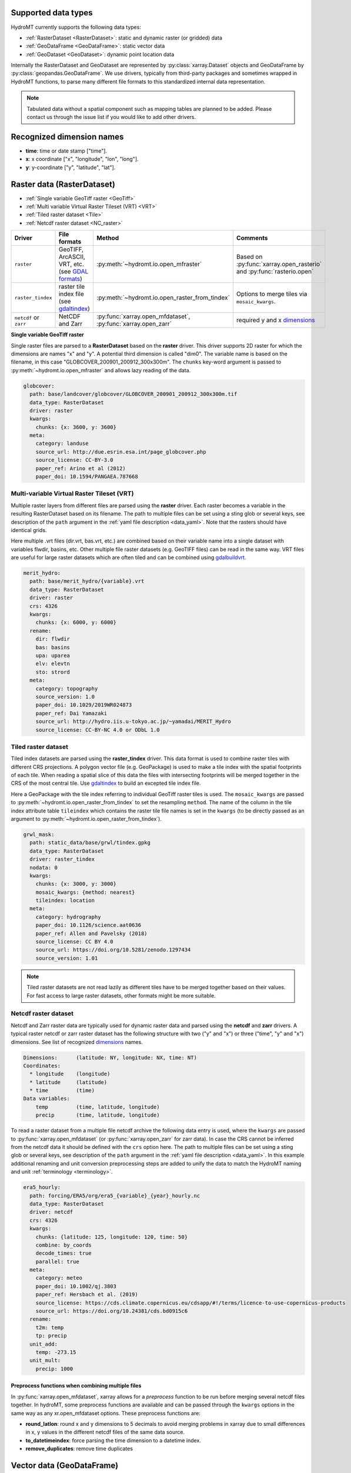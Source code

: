 .. _data_types: 

Supported data types
--------------------

HydroMT currently supports the following data types:

- :ref:`RasterDataset <RasterDataset>`: static and dynamic raster (or gridded) data 
- :ref:`GeoDataFrame <GeoDataFrame>`: static vector data 
- :ref:`GeoDataset <GeoDataset>`: dynamic point location data

Internally the RasterDataset and GeoDataset are represented by :py:class:`xarray.Dataset` objects 
and GeoDataFrame by :py:class:`geopandas.GeoDataFrame`. We use drivers, typically from third-party
packages and sometimes wrapped in HydroMT functions, to parse many different file formats to this 
standardized internal data representation. 

.. note::

    Tabulated data without a spatial component such as mapping tables are planned to be added. 
    Please contact us through the issue list if you would like to add other drivers.

.. _dimensions: 

Recognized dimension names
--------------------------

- **time**: time or date stamp ["time"].
- **x**: x coordinate ["x", "longitude", "lon", "long"]. 
- **y**: y-coordinate ["y", "latitude", "lat"].

.. _RasterDataset: 

Raster data (RasterDataset)
---------------------------

- :ref:`Single variable GeoTiff raster <GeoTiff>`
- :ref:`Multi variable Virtual Raster Tileset (VRT) <VRT>`
- :ref:`Tiled raster dataset <Tile>`
- :ref:`Netcdf raster dataset <NC_raster>`


.. _raster_formats:

.. list-table::
   :widths: 17, 25, 28, 30
   :header-rows: 1

   * - Driver
     - File formats
     - Method
     - Comments
   * - ``raster`` 
     - GeoTIFF, ArcASCII, VRT, etc. (see `GDAL formats <http://www.gdal.org/formats_list.html>`_)
     - :py:meth:`~hydromt.io.open_mfraster`
     - Based on :py:func:`xarray.open_rasterio` 
       and :py:func:`rasterio.open`
   * - ``raster_tindex`` 
     - raster tile index file (see `gdaltindex <https://gdal.org/programs/gdaltindex.html>`_)
     - :py:meth:`~hydromt.io.open_raster_from_tindex`
     - Options to merge tiles via ``mosaic_kwargs``.
   * - ``netcdf`` or ``zarr``
     - NetCDF and Zarr
     - :py:func:`xarray.open_mfdataset`, :py:func:`xarray.open_zarr`
     - required y and x dimensions_


.. _GeoTiff: 

**Single variable GeoTiff raster**

Single raster files are parsed to a **RasterDataset** based on the **raster** driver.
This driver supports 2D raster for which the dimensions are names "x" and "y". 
A potential third dimension is called "dim0". 
The variable name is based on the filename, in this case "GLOBCOVER_200901_200912_300x300m". 
The ``chunks`` key-word argument is passed to :py:meth:`~hydromt.io.open_mfraster` 
and allows lazy reading of the data. 

.. code-block:: yaml

    globcover:
      path: base/landcover/globcover/GLOBCOVER_200901_200912_300x300m.tif
      data_type: RasterDataset
      driver: raster
      kwargs:
        chunks: {x: 3600, y: 3600}
      meta:
        category: landuse
        source_url: http://due.esrin.esa.int/page_globcover.php
        source_license: CC-BY-3.0
        paper_ref: Arino et al (2012)
        paper_doi: 10.1594/PANGAEA.787668

.. _VRT: 

Multi-variable Virtual Raster Tileset (VRT)
^^^^^^^^^^^^^^^^^^^^^^^^^^^^^^^^^^^^^^^^^^^

Multiple raster layers from different files are parsed using the **raster** driver.
Each raster becomes a variable in the resulting RasterDataset based on its filename.
The path to multiple files can be set using a sting glob or several keys, 
see description of the ``path`` argument in the :ref:`yaml file description <data_yaml>`.
Note that the rasters should have identical grids. 

Here multiple .vrt files (dir.vrt, bas.vrt, etc.) are combined based on their variable name 
into a single dataset with variables flwdir, basins, etc.
Other multiple file raster datasets (e.g. GeoTIFF files) can be read in the same way.
VRT files are useful for large raster datasets which are often tiled and can be combined using
`gdalbuildvrt. <https://gdal.org/programs/gdalbuildvrt.html>`_


.. code-block:: yaml

    merit_hydro:
      path: base/merit_hydro/{variable}.vrt
      data_type: RasterDataset
      driver: raster
      crs: 4326
      kwargs:
        chunks: {x: 6000, y: 6000}
      rename:
        dir: flwdir
        bas: basins
        upa: uparea
        elv: elevtn
        sto: strord
      meta:
        category: topography
        source_version: 1.0
        paper_doi: 10.1029/2019WR024873
        paper_ref: Dai Yamazaki
        source_url: http://hydro.iis.u-tokyo.ac.jp/~yamadai/MERIT_Hydro
        source_license: CC-BY-NC 4.0 or ODbL 1.0

.. _Tile:

Tiled raster dataset
^^^^^^^^^^^^^^^^^^^^

Tiled index datasets are parsed using the **raster_tindex** driver.
This data format is used to combine raster tiles with different CRS projections. 
A polygon vector file (e.g. GeoPackage) is used to make a tile index with the spatial 
footprints of each tile. When reading a spatial slice of this data the files with 
intersecting footprints will be merged together in the CRS of the most central tile. 
Use `gdaltindex <https://gdal.org/programs/gdaltindex.html>`_ to build an excepted tile index file.

Here a GeoPackage with the tile index referring to individual GeoTiff raster tiles is used. 
The ``mosaic_kwargs`` are passed to :py:meth:`~hydromt.io.open_raster_from_tindex` to 
set the resampling ``method``. The name of the column in the tile index attribute table ``tileindex``
which contains the raster tile file names is set in the ``kwargs`` (to be directly passed as an argument to 
:py:meth:`~hydromt.io.open_raster_from_tindex`).

.. code-block:: yaml

    grwl_mask:
      path: static_data/base/grwl/tindex.gpkg
      data_type: RasterDataset
      driver: raster_tindex
      nodata: 0
      kwargs:
        chunks: {x: 3000, y: 3000}
        mosaic_kwargs: {method: nearest}
        tileindex: location
      meta:
        category: hydrography
        paper_doi: 10.1126/science.aat0636
        paper_ref: Allen and Pavelsky (2018)
        source_license: CC BY 4.0
        source_url: https://doi.org/10.5281/zenodo.1297434
        source_version: 1.01

.. NOTE::

  Tiled raster datasets are not read lazily as different tiles have to be merged together based on 
  their values. For fast access to large raster datasets, other formats might be more suitable.

.. _NC_raster:

Netcdf raster dataset
^^^^^^^^^^^^^^^^^^^^^

Netcdf and Zarr raster data are typically used for dynamic raster data and 
parsed using the **netcdf** and **zarr** drivers.
A typical raster netcdf or zarr raster dataset has the following structure with 
two ("y" and "x") or three ("time", "y" and "x") dimensions. 
See list of recognized dimensions_ names.   

.. code-block:: console

    Dimensions:      (latitude: NY, longitude: NX, time: NT)
    Coordinates:
      * longitude    (longitude) 
      * latitude     (latitude) 
      * time         (time) 
    Data variables:
        temp         (time, latitude, longitude) 
        precip       (time, latitude, longitude)


To read a raster dataset from a multiple file netcdf archive the following data entry
is used, where the ``kwargs`` are passed to :py:func:`xarray.open_mfdataset` 
(or :py:func:`xarray.open_zarr` for zarr data). 
In case the CRS cannot be inferred from the netcdf data it should be defined with the ``crs`` option here. 
The path to multiple files can be set using a sting glob or several keys, 
see description of the ``path`` argument in the :ref:`yaml file description <data_yaml>`.
In this example additional renaming and unit conversion preprocessing steps are added to 
unify the data to match the HydroMT naming and unit :ref:`terminology <terminology>`. 

.. code-block:: yaml

    era5_hourly:
      path: forcing/ERA5/org/era5_{variable}_{year}_hourly.nc
      data_type: RasterDataset
      driver: netcdf
      crs: 4326
      kwargs:
        chunks: {latitude: 125, longitude: 120, time: 50}
        combine: by_coords
        decode_times: true
        parallel: true
      meta:
        category: meteo
        paper_doi: 10.1002/qj.3803
        paper_ref: Hersbach et al. (2019)
        source_license: https://cds.climate.copernicus.eu/cdsapp/#!/terms/licence-to-use-copernicus-products
        source_url: https://doi.org/10.24381/cds.bd0915c6
      rename:
        t2m: temp
        tp: precip
      unit_add:
        temp: -273.15
      unit_mult:
        precip: 1000


Preprocess functions when combining multiple files
""""""""""""""""""""""""""""""""""""""""""""""""""

In :py:func:`xarray.open_mfdataset`, xarray allows for a *preprocess* function to be run before merging several 
netcdf files together. In hydroMT, some preprocess functions are available and can be passed through the ``kwargs`` 
options in the same way as any xr.open_mfdataset options. These preprocess functions are:

- **round_latlon**: round x and y dimensions to 5 decimals to avoid merging problems in xarray due to small differences
  in x, y values in the different netcdf files of the same data source.
- **to_datetimeindex**: force parsing the time dimension to a datetime index.
- **remove_duplicates**: remove time duplicates



.. _GeoDataFrame: 

Vector data (GeoDataFrame)
--------------------------

- :ref:`GeoPackage spatial vector data <GPKG_vector>`
- :ref:`Point vector from text delimited data <textdelimited_vector>`

.. _vector_formats:

.. list-table::
   :widths: 17, 25, 28, 30
   :header-rows: 1

   * - Driver
     - File formats
     - Method
     - Comments
   * - ``vector`` 
     - ESRI Shapefile, GeoPackage, GeoJSON, etc.
     - :py:meth:`~hydromt.io.open_vector` 
     - Point, Line and Polygon geometries. Uses :py:meth:`geopandas.read_file`
   * - ``vector_table``
     - CSV, XY, and EXCEL. 
     - :py:meth:`~hydromt.io.open_vector`
     - Point geometries only. Uses :py:meth:`~hydromt.io.open_vector_from_table`



.. _GPKG_vector:

GeoPackage spatial vector data
^^^^^^^^^^^^^^^^^^^^^^^^^^^^^^

Spatial vector data is parsed to a **GeoDataFrame** using the **vector** driver.
For large spatial vector datasets we recommend the GeoPackage format as it includes a 
spatial index for fast filtering of the data based on spatial location. An example is 
shown below. Not that the rename, ``unit_mult``, ``unit_add`` and ``nodata`` options refer to
columns of the attribute table in case of a GeoDataFrame.

.. code-block:: yaml

      GDP_world:
        path: base/emissions/GDP-countries/World_countries_GDPpcPPP.gpkg
        data_type: GeoDataFrame
        driver: vector
        kwargs:
          layer: GDP
        rename:
          GDP: gdp
        unit_mult:
          gdp: 0.001
        meta:
          category: socio-economic
          source_version: 1.0

.. _textdelimited_vector:

Point vector from text delimited data
^^^^^^^^^^^^^^^^^^^^^^^^^^^^^^^^^^^^^

Tabulated point vector data files can be parsed to a **GeoDataFrame** with the **vector_table** 
driver. This driver reads CSV (or similar delimited text files), EXCEL and XY 
(white-space delimited text file without headers) files. See this list of dimensions_ 
name for recognized x and y column names.  
  
A typical CSV point vector file is given below. A similar setup with headers
can be used to read other text delimited files or excel files. 

.. code-block:: console

    index, x, y, col1, col2
    <ID1>, <X1>, <Y1>, <>, <>
    <ID2>, <X2>, <Y2>, <>, <>
    ...

A XY files looks like the example below. As it does not contain headers or an index, the first column 
is assumed to contain the x-coordinates, the second column the y-coordinates and the 
index is a simple enumeration starting at 1. Any additional column is saved as column 
of the GeoDataFrame attribute table. 

.. code-block:: console

    <X1>, <Y1>, <>, <>
    <X2>, <Y2>, <>, <>
    ...

As the CRS of the coordinates cannot be inferred from the data it must be set in the 
data entry in the yaml file as shown in the example below. The internal data format 
is based on the file extension unless the ``kwargs`` ``driver`` option is set.
See :py:meth:`~hydromt.io.open_vector` and :py:func:`~hydromt.io.open_vector_from_table` for more
options.

.. code-block:: yaml

    stations:
      path: /path/to/stations.csv
      data_type: GeoDataFrame
      driver: vector_table
      crs: 4326
      kwargs:
        driver: csv

.. _GeoDataset: 

Geospatial point time-series (GeoDataset)
-----------------------------------------

- :ref:`Netcdf point time-series dataset <NC_point>`
- :ref:`CSV point time-series data <CSV_point>`

.. _geo_formats:

.. list-table::
   :widths: 17, 25, 28, 30
   :header-rows: 1

   * - Driver
     - File formats
     - Method
     - Comments
   * - ``vector`` 
     - Combined point location (e.g. CSV or GeoJSON) and text delimited time-series (e.g. CSV) data.
     - :py:meth:`~hydromt.io.open_geodataset`
     - Uses :py:meth:`~hydromt.io.open_vector`, :py:meth:`~hydromt.io.open_timeseries_from_table`
   * - ``netcdf`` or ``zarr``
     - NetCDF and Zarr
     - :py:func:`xarray.open_mfdataset`, :py:func:`xarray.open_zarr`
     - required time and index dimensions_ and x- and y coordinates.


.. _NC_point: 

Netcdf point time-series dataset
^^^^^^^^^^^^^^^^^^^^^^^^^^^^^^^^

Netcdf and Zarr point time-series data are parsed to **GeoDataset** using the **netcdf** and **zarr** drivers.
A typical netcdf or zarr point time-series dataset has the following structure with 
two ("time" and "index") dimensions, where the index dimension has x and y coordinates. 
The time dimension and spatial coordinates are inferred from the data based 
on a list of recognized dimensions_ names.   

.. code-block:: console

    Dimensions:      (stations: N, time: NT)
    Coordinates:
      * time         (time)
      * stations     (stations)
        lon          (stations)
        lat          (stations)
    Data variables:
        waterlevel   (time, stations)

To read a point time-series dataset from a multiple file netcdf archive the following data entry
is used, where the ``kwargs`` are passed to :py:func:`xarray.open_mfdataset` 
(or :py:func:`xarray.open_zarr` for zarr data). 
In case the CRS cannot be inferred from the netcdf data it is defined here. 
The path to multiple files can be set using a sting glob or several keys, 
see description of the ``path`` argument in the :ref:`yaml file description <data_yaml>`.
In this example additional renaming and unit conversion preprocessing steps are added to 
unify the data to match the HydroMT naming and unit :ref:`terminology <terminology>`. 

.. code-block:: yaml

    gtsmv3_eu_era5:
      path: reanalysis-waterlevel-{year}-m{month:02d}.nc
      data_type: GeoDataset
      driver: netcdf
      crs: 4326
      kwargs:
        chunks: {stations: 100, time: 1500}
        combine: by_coords
        decode_times: true
        parallel: true
      rename:
        station_x_coordinate: lon
        station_y_coordinate: lat
        stations: index
      meta:
        category: ocean
        paper_doi: 10.24381/cds.8c59054f
        paper_ref: Copernicus Climate Change Service 2019
        source_license: https://cds.climate.copernicus.eu/cdsapp/#!/terms/licence-to-use-copernicus-products
        source_url: https://cds.climate.copernicus.eu/cdsapp#!/dataset/10.24381/cds.8c59054f?tab=overview

.. _CSV_point: 

CSV point time-series data
^^^^^^^^^^^^^^^^^^^^^^^^^^

Point time-series data where the geospatial point geometries and time-series are saved in
separate (text) files are parsed to **GeoDataset** using the **vector** driver. 
The GeoDataset must at least contain a location index with point geometries which is referred to by the ``path`` argument
The path may refer to both GIS vector data such as GeoJSON with only Point geometries 
or tabulated point vector data such as csv files, see earlier examples for GeoDataFrame datasets. 
In addition a tabulated time-series text file can be passed to be used as a variable of the GeoDataset. 
This data is added by a second file which is referred to using the ``fn_data`` key-word argument. 
The index of the time-series (in the columns header) and point locations must match. 
For more options see the :py:meth:`~hydromt.io.open_geodataset` method.

.. code-block:: yaml

    waterlevels_txt:
      path: /path/to/stations.csv
      data_type: GeoDataset
      driver: vector
      crs: 4326
      kwargs:
        fn_data: /path/to/stations_data.csv

*Tabulated time series text file*

This data is read using the :py:meth:`~hydromt.io.open_time-series_from_table` method. To 
read the time stamps the :py:func:`pandas.to_datetime` method is used.

.. code-block:: console

    time, <ID1>, <ID2> 
    <time1>, <value>, <value>
    <time2>, <value>, <value>
    ...
